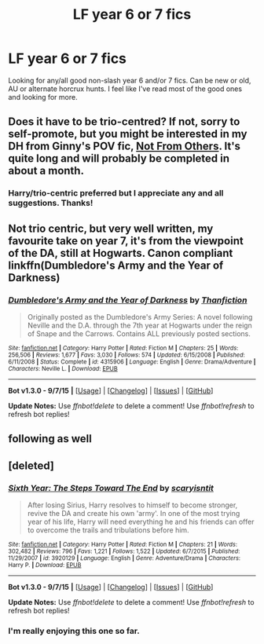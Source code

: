 #+TITLE: LF year 6 or 7 fics

* LF year 6 or 7 fics
:PROPERTIES:
:Author: houdini456
:Score: 11
:DateUnix: 1451918415.0
:DateShort: 2016-Jan-04
:FlairText: Request
:END:
Looking for any/all good non-slash year 6 and/or 7 fics. Can be new or old, AU or alternate horcrux hunts. I feel like I've read most of the good ones and looking for more.


** Does it have to be trio-centred? If not, sorry to self-promote, but you might be interested in my DH from Ginny's POV fic, [[https://www.fanfiction.net/s/11419408/1/Not-From-Others][Not From Others]]. It's quite long and will probably be completed in about a month.
:PROPERTIES:
:Author: FloreatCastellum
:Score: 3
:DateUnix: 1451933088.0
:DateShort: 2016-Jan-04
:END:

*** Harry/trio-centric preferred but I appreciate any and all suggestions. Thanks!
:PROPERTIES:
:Author: houdini456
:Score: 2
:DateUnix: 1451935659.0
:DateShort: 2016-Jan-04
:END:


** Not trio centric, but very well written, my favourite take on year 7, it's from the viewpoint of the DA, still at Hogwarts. Canon compliant linkffn(Dumbledore's Army and the Year of Darkness)
:PROPERTIES:
:Author: A2i9
:Score: 2
:DateUnix: 1452021684.0
:DateShort: 2016-Jan-05
:END:

*** [[http://www.fanfiction.net/s/4315906/1/][*/Dumbledore's Army and the Year of Darkness/*]] by [[https://www.fanfiction.net/u/1550595/Thanfiction][/Thanfiction/]]

#+begin_quote
  Originally posted as the Dumbledore's Army Series: A novel following Neville and the D.A. through the 7th year at Hogwarts under the reign of Snape and the Carrows. Contains ALL previously posted sections.
#+end_quote

^{/Site/: [[http://www.fanfiction.net/][fanfiction.net]] *|* /Category/: Harry Potter *|* /Rated/: Fiction M *|* /Chapters/: 25 *|* /Words/: 256,506 *|* /Reviews/: 1,677 *|* /Favs/: 3,030 *|* /Follows/: 574 *|* /Updated/: 6/15/2008 *|* /Published/: 6/11/2008 *|* /Status/: Complete *|* /id/: 4315906 *|* /Language/: English *|* /Genre/: Drama/Adventure *|* /Characters/: Neville L. *|* /Download/: [[http://www.p0ody-files.com/ff_to_ebook/mobile/makeEpub.php?id=4315906][EPUB]]}

--------------

*Bot v1.3.0 - 9/7/15* *|* [[[https://github.com/tusing/reddit-ffn-bot/wiki/Usage][Usage]]] | [[[https://github.com/tusing/reddit-ffn-bot/wiki/Changelog][Changelog]]] | [[[https://github.com/tusing/reddit-ffn-bot/issues/][Issues]]] | [[[https://github.com/tusing/reddit-ffn-bot/][GitHub]]]

*Update Notes:* Use /ffnbot!delete/ to delete a comment! Use /ffnbot!refresh/ to refresh bot replies!
:PROPERTIES:
:Author: FanfictionBot
:Score: 1
:DateUnix: 1452021772.0
:DateShort: 2016-Jan-05
:END:


** following as well
:PROPERTIES:
:Author: jSubbz
:Score: 1
:DateUnix: 1451938603.0
:DateShort: 2016-Jan-04
:END:


** [deleted]
:PROPERTIES:
:Score: 1
:DateUnix: 1452033873.0
:DateShort: 2016-Jan-06
:END:

*** [[http://www.fanfiction.net/s/3920129/1/][*/Sixth Year: The Steps Toward The End/*]] by [[https://www.fanfiction.net/u/950253/scaryisntit][/scaryisntit/]]

#+begin_quote
  After losing Sirius, Harry resolves to himself to become stronger, revive the DA and create his own 'army'. In one of the most trying year of his life, Harry will need everything he and his friends can offer to overcome the trails and tribulations before him.
#+end_quote

^{/Site/: [[http://www.fanfiction.net/][fanfiction.net]] *|* /Category/: Harry Potter *|* /Rated/: Fiction M *|* /Chapters/: 21 *|* /Words/: 302,482 *|* /Reviews/: 796 *|* /Favs/: 1,221 *|* /Follows/: 1,522 *|* /Updated/: 6/7/2015 *|* /Published/: 11/29/2007 *|* /id/: 3920129 *|* /Language/: English *|* /Genre/: Adventure/Drama *|* /Characters/: Harry P. *|* /Download/: [[http://www.p0ody-files.com/ff_to_ebook/mobile/makeEpub.php?id=3920129][EPUB]]}

--------------

*Bot v1.3.0 - 9/7/15* *|* [[[https://github.com/tusing/reddit-ffn-bot/wiki/Usage][Usage]]] | [[[https://github.com/tusing/reddit-ffn-bot/wiki/Changelog][Changelog]]] | [[[https://github.com/tusing/reddit-ffn-bot/issues/][Issues]]] | [[[https://github.com/tusing/reddit-ffn-bot/][GitHub]]]

*Update Notes:* Use /ffnbot!delete/ to delete a comment! Use /ffnbot!refresh/ to refresh bot replies!
:PROPERTIES:
:Author: FanfictionBot
:Score: 1
:DateUnix: 1452033924.0
:DateShort: 2016-Jan-06
:END:


*** I'm really enjoying this one so far.
:PROPERTIES:
:Author: houdini456
:Score: 1
:DateUnix: 1452183321.0
:DateShort: 2016-Jan-07
:END:
